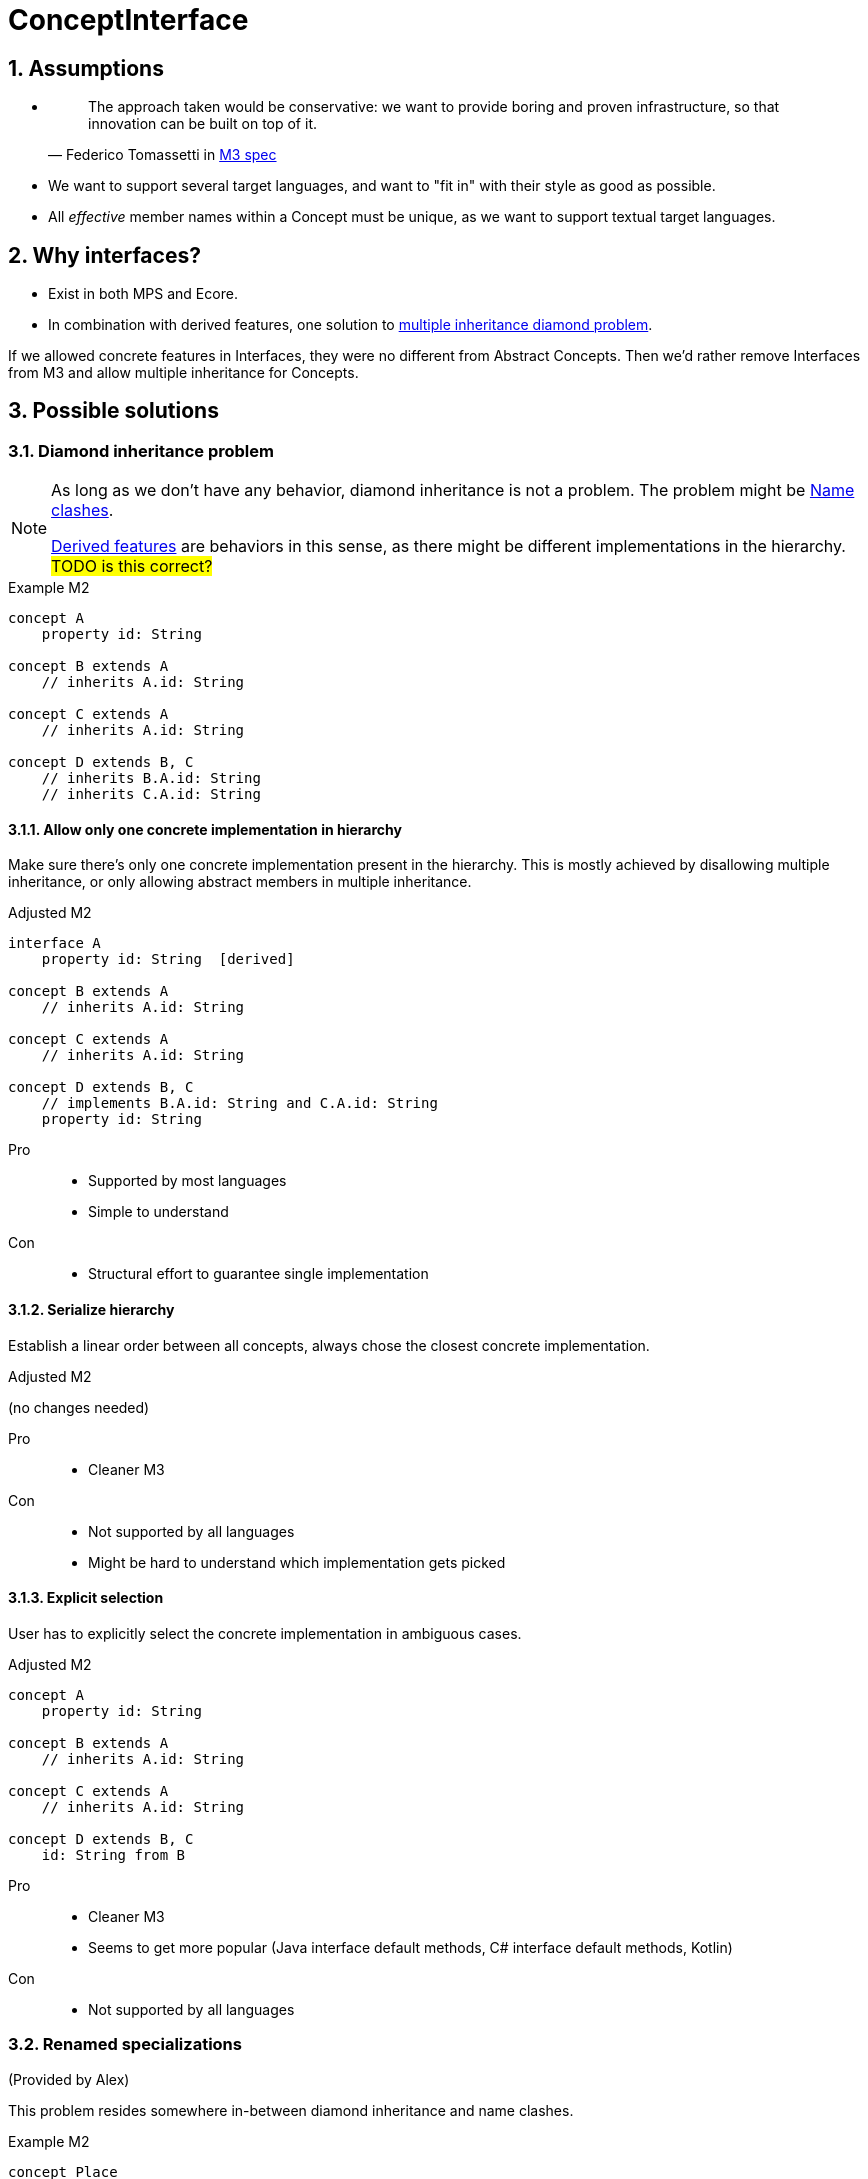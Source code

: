 = ConceptInterface
:sectnums:

== Assumptions
* {empty}
+
> The approach taken would be conservative: we want to provide boring and proven infrastructure, so that innovation can be built on top of it.
-- Federico Tomassetti in <<metametamodel.adoc#goals, M3 spec>>

* We want to support several target languages, and want to "fit in" with their style as good as possible.

* All _effective_ member names within a Concept must be unique, as we want to support textual target languages.

== Why interfaces?
* Exist in both MPS and Ecore.
* In combination with derived features, one solution to https://en.wikipedia.org/wiki/Multiple_inheritance#The_diamond_problem[multiple inheritance diamond problem].

If we allowed concrete features in Interfaces, they were no different from Abstract Concepts.
Then we'd rather remove Interfaces from M3 and allow multiple inheritance for Concepts.

== Possible solutions
=== Diamond inheritance problem
[NOTE]
====
As long as we don't have any behavior, diamond inheritance is not a problem.
The problem might be <<name-clashes>>.

<<derived, Derived features>> are behaviors in this sense, as there might be different implementations in the hierarchy.
#TODO is this correct?#
====

.Example M2
[source]
----
concept A
    property id: String

concept B extends A
    // inherits A.id: String

concept C extends A
    // inherits A.id: String

concept D extends B, C
    // inherits B.A.id: String
    // inherits C.A.id: String
----

==== Allow only one concrete implementation in hierarchy
Make sure there's only one concrete implementation present in the hierarchy.
This is mostly achieved by disallowing multiple inheritance, or only allowing abstract members in multiple inheritance.

.Adjusted M2
[source]
----
interface A
    property id: String  [derived]

concept B extends A
    // inherits A.id: String

concept C extends A
    // inherits A.id: String

concept D extends B, C
    // implements B.A.id: String and C.A.id: String
    property id: String
----

Pro::
* Supported by most languages
* Simple to understand

Con::
* Structural effort to guarantee single implementation

==== Serialize hierarchy
Establish a linear order between all concepts, always chose the closest concrete implementation.

.Adjusted M2
(no changes needed)

Pro::
* Cleaner M3

Con::
* Not supported by all languages
* Might be hard to understand which implementation gets picked

==== Explicit selection
User has to explicitly select the concrete implementation in ambiguous cases.

.Adjusted M2
[source]
----
concept A
    property id: String

concept B extends A
    // inherits A.id: String

concept C extends A
    // inherits A.id: String

concept D extends B, C
    id: String from B
----

Pro::
* Cleaner M3
* Seems to get more popular (Java interface default methods, C# interface default methods, Kotlin)

Con::
* Not supported by all languages

=== Renamed specializations
(Provided by Alex)

This problem resides somewhere in-between diamond inheritance and name clashes.

.Example M2
[source]
----
concept Place
    containment address: Address[1]

concept PrivatePlace extends Place
    containment homeAddress: Address[1]     specializes Place.address

concept CompanyPlace extends Place
    containment factoryAddress: Address[1]  specializes Place.address

concept FreelancerPlace extends PrivatePlace, CompanyPlace
----

Problem: inside `FreelancerPlace`, what's the name of `Place.address`?

Would be even more of a problem if both `PrivatePlace.homeAddress` and `CompanyPlace.factoryAddress` would use more specific types of `Address`.


[#name-clashes]
=== Name clashes
What to do if we inherit two features with the same name, but different characteristics?

.Example M2
[source]
----
concept G extends E, F
    // inherits E.name: String[1]
    // inherits F.name: String[1]
    // effectively identical

    // inherits E.specialChild: Child[1]
    // inherits F.specialChild: SubChild[1]
    // maybe conflict in type


    // inherits E.child: Child[1]
    // inherits F.child: Child[0..1]
    // conflict in required

    // inherits E.id: String[1]
    // inherits F.id: Integer[1]
    // conflict in type

    // inherits E.target: Target[0..*]
    // inherits F.target: Target[1]
    // conflict in multiple

    // inherits property E.description: String[0..1]
    // inherits containment F.description: Description[0..1]
    // conflict in Feature kind

concept Child

concept SubChild extends Child

concept Target

concept E
    property name: String[1]
    containment specialChild: Child[1]

    containment child: Child[1]
    property id: String[1]
    reference target: Target[0..*]
    property description: String[0..1]

concept F
    property name: String[1]
    containment specialChild: SubChild[1]

    containment child: Child[0..1]
    property id: Integer[1]
    reference target: Target[1]
    containment description: Description[0..1]
----

==== Merge compatible names
If two names are _compatible_, consider them to be identical.
_Compatible_ might mean "equal in all characteristics" (e.g. `E.name` and `F.name`),
or "compatible in all characteristics" (e.g. in Java, an overridden method can have a more specific return type.)
Non-compatible names are invalid.

When defining _compatible_, we need to make sure to fulfil the contracts of the superclasses.
For example, if we considered _required_ characteristics `E.child: Child[1]` and `F.child: Child[0..1]` compatible by rule "stronger wins", we would violate the contract "G is an F, so I can write ``(myG as F).child = null``" (see also <<ex-special-unsound>>).


Pro::
* No additional effort for user
* Proven to work in many languages

Con::
* Might limit possible combinations: If `E` and `F` had very different ideas what to put in field `name` (and only accidentally use compatible features), `G` had to chose which semantics to follow.

[#_rename_conflicting_names]
==== Rename conflicting names
On name clashes, we have to rename all but one of the conflicts.

.Adjusted M2
[source]
----
// other concepts stay the same

concept G extends E, F
    // inherits E.name: String[1]
    // inherits F.name: String[1]
    // effectively identical, no action needed

    rename F.specialChild as specialSubChild
    rename E.child as optionalChild
    rename E.id as fqn
    rename E.target as targets
    rename F.description as complexDescription
----

Pro::
* Solves all possible cases

Con::
* Might be confusing to access the same value under different names:
+
[source]
----
myG.fqn = "a.b.c"
myE: E = myG
println(myE.id) // prints "a.b.c"
----

==== Require qualification
On name clashes, all access to conflicting names need to be qualified.
If the target language does not support this, the LIonWeb implementation would auto-rename.

.Usage in language that supports qualified member access
[source]
----
myG.<E>id = "a.b.c"
----

.Usage in language that does not support qualified member access
[source]
----
myG.E_id = "a.b.c"
----

Pro::
* No additional effort for the user
* Keeps similarity between accessing `E.id` and `G.id` (see _con_ of <<_rename_conflicting_names>>)

Con::
* Not supported by many languages
* If we wanted to be absolutely safe with auto-renaming, we would need to use fully qualified names:
+
[source]
----
package a
    concept X
        property name: String[0..1]

package b
    concept X
        property name: String[1]

package c
    concept Y extends a.X, b.X


myY.a_X_id = null
----

==== Disallow conflicts
Inheriting conflicting names is invalid.

Pro::
* Very easy to understand

Con::
* Seriously limits where we can apply inheritance, especially if we cannot change the super-concepts.


[[derived]]
== Why derived features?
Compromise between having arbitrary methods in M3 and supporting non-structural model access.

Example: <<ex-mix-decl-ref>>.

.Context
* <<metametamodel#derived, Description in M3 spec>>
* https://github.com/LIonWeb-org/organization/issues/6[How to represent DerivedFeature in M3? #6]

[[specialization]]
== Why specialization?
Simplified approximation of generics.

Example: <<ex-reuse-special>>

.Context
* <<metametamodel#specialization, Description in M3 spec>>
* https://github.com/LIonWeb-org/organization/issues/8[Which parts of a link can be specialized? #8]

== Examples

[[ex-set-name]]
=== Set name of all named things
Example by Federico: I want to be able to set the name of all named things.

.M2
[source]
----
interface INamed
    property name: String  [derived]

concept House implements INamed
    property name: String

concept Person implements INamed
    property name: String
----

.Desired usage
[source]
----
namedStuff: list<INamed> = { myHouse, myPerson }
foreach n in namedStuff
    n.name = "(unknown)"
----

[[ex-mix-decl-ref]]
=== Mix declarations and references
Example by Niko: I want to define small shapes inline in `ShapeContainer` and externalize complex shapes, but treat them uniformly.

.M2
[source]
----
interface Shape
    property name: String        [derived]
    reference sides: Side[0..*]  [derived]

concept InlineShape implements Shape
    property name: String
    containment sides: Side[0..*]

concept ExternalShapeRef implements Shape
    property name: String        [derived]
    reference sides: Side[0..*]  [derived]
    // source of derived features
    reference declaration: ComplexStandaloneShape

concept ComplexStandaloneShape implements Shape
    property name: String
    containment sides: Side[0..*]
    // a lot more

concept ShapeContainer
    containment shapes: Shape[0..*]
----

.Desired usage
[source]
----
maxSides: Integer = myShapeContainer.shapes.max(it -> it.sides.count)
----

[[ex-reuse-special]]
=== Reuse through specialization
Example by Niko: I want to reuse the complex logic about dependency resolution for all kinds of containers.
For example, a `House` can only be `nextTo` other houses in the same `HouseContainer` or in house containers mentioned in `HouseContainer.dependsOn`.

.M2
[source]
----
abstract concept Member
    property name: String

abstract concept Container
    reference dependsOn: Container[0..*]  //maybe [derived]
    containment members: Member[0..*]     //maybe [derived]


concept House extends Member
    reference nextTo: House

concept HouseContainer extends Container
    reference dependsOn: HouseContainer[0..*]  specializes Container.dependsOn
    containment houses: House[0..*]            specializes Container.members


concept Person extends Member
    reference parents: Person[0..*]

concept PersonContainer extends Container
    reference dependsOn: PersonContainer[0..*]  specializes Container.dependsOn
    containment persons: Person[0..*]           specializes Container.members
----

.Desired usage
[source]
----
foreach container in allMyContainers
    // generic access to all kind of Containers
    dependencies: list<Container> = container.dependsOn
    resolveComplexDependencies(dependencies)

    concept switch(container.concept)
        is PersonContainer pc
            // pc is known to be of concept PersonContainer, thus having a list of Persons
            somebody: Person = pc.persons.first
        is HouseContainer hc
            homeSweetHomes: list<House> = hc.houses
----

[[ex-special-unsound]]
=== Specialization leads to unsound typesystem
https://github.com/LIonWeb-org/organization/issues/8[Example by Sascha]

.M2
[source]
----
concept GreenTreeThing

concept Tree
    containment greenThings: GreenTreeThing[0..*]


conept Needle extends GreenTreeThing

concept NeedleTree extends Tree
    containment needles: Needle[0..*]  specializes Tree.greenThings
----

.Problematic usage
[source]
----
needleTree: NeedleTree = new NeedleTree()
tree: Tree = needleTree
tree.greenThings.add(new GreenTreeThing())
needle: Needle = needleTree.needles.last // ClassCastException: Cannot cast GreenTreeThing to Needle
----